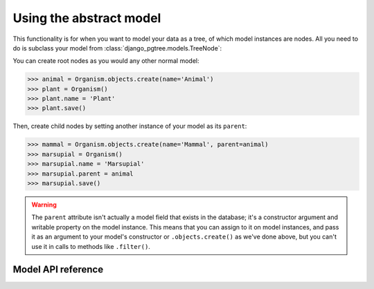 Using the abstract model
========================

This functionality is for when you want to model your data as a tree, of which model instances are nodes. All you need to do is subclass your model from :class:`django_pgtree.models.TreeNode`:

.. code-block:: python
    :caption: models.py

    from django.db import models
    from django_pgtree.models import TreeNode

    class Organism(TreeNode):
        name = models.CharField()

You can create root nodes as you would any other normal model:

.. code-block:: python

    >>> animal = Organism.objects.create(name='Animal')
    >>> plant = Organism()
    >>> plant.name = 'Plant'
    >>> plant.save()

Then, create child nodes by setting another instance of your model as its ``parent``:

.. code-block:: python

    >>> mammal = Organism.objects.create(name='Mammal', parent=animal)
    >>> marsupial = Organism()
    >>> marsupial.name = 'Marsupial'
    >>> marsupial.parent = animal
    >>> marsupial.save()

.. warning::

    The ``parent`` attribute isn't actually a model field that exists in the database; it's a constructor argument and writable property on the model instance. This means that you can assign to it on model instances, and pass it as an argument to your model's constructor or ``.objects.create()`` as we've done above, but you can't use it in calls to methods like ``.filter()``.

Model API reference
-------------------
